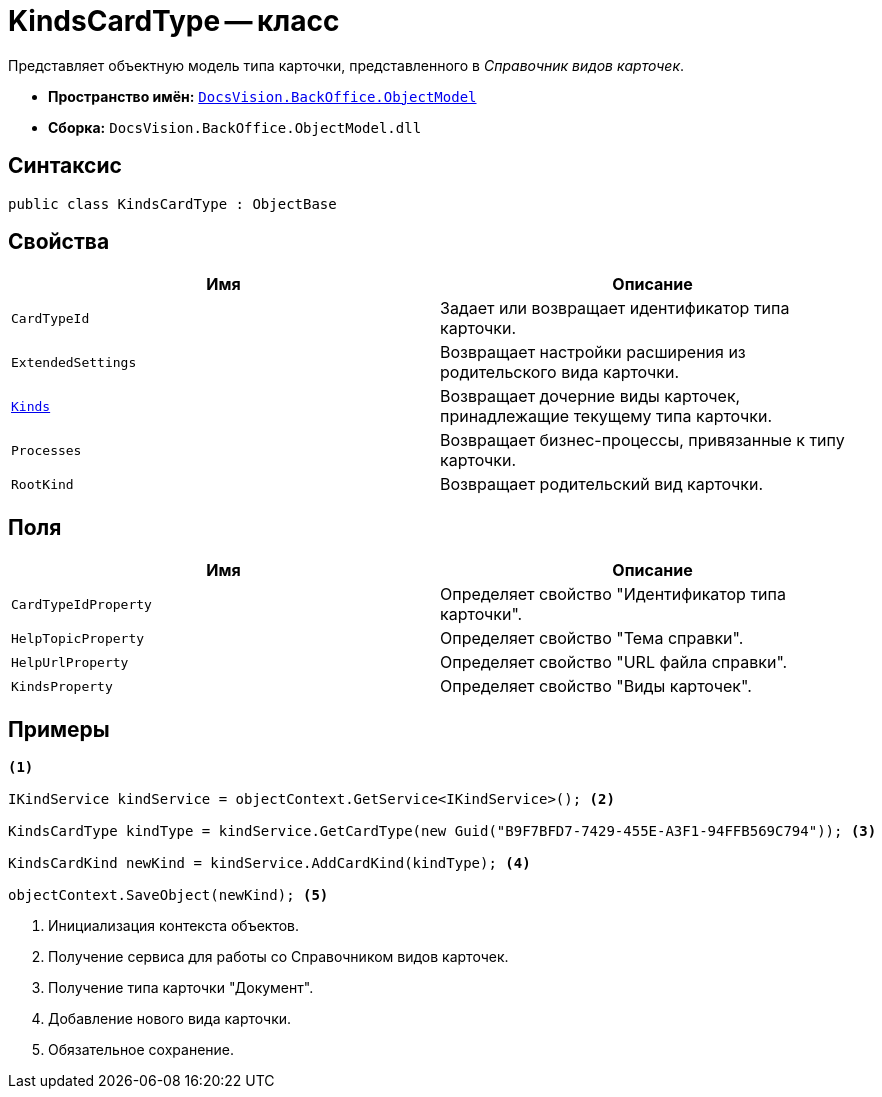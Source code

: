 = KindsCardType -- класс

Представляет объектную модель типа карточки, представленного в _Справочник видов карточек_.

* *Пространство имён:* `xref:api/DocsVision/Platform/ObjectModel/ObjectModel_NS.adoc[DocsVision.BackOffice.ObjectModel]`
* *Сборка:* `DocsVision.BackOffice.ObjectModel.dll`

== Синтаксис

[source,csharp]
----
public class KindsCardType : ObjectBase
----

== Свойства

[cols=",",options="header"]
|===
|Имя |Описание
|`CardTypeId` |Задает или возвращает идентификатор типа карточки.
|`ExtendedSettings` |Возвращает настройки расширения из родительского вида карточки.
|`xref:api/DocsVision/BackOffice/ObjectModel/KindsCardType.Kinds_PR.adoc[Kinds]` |Возвращает дочерние виды карточек, принадлежащие текущему типа карточки.
|`Processes` |Возвращает бизнес-процессы, привязанные к типу карточки.
|`RootKind` |Возвращает родительский вид карточки.
|===

== Поля

[cols=",",options="header"]
|===
|Имя |Описание
|`CardTypeIdProperty` |Определяет свойство "Идентификатор типа карточки".
|`HelpTopicProperty` |Определяет свойство "Тема справки".
|`HelpUrlProperty` |Определяет свойство "URL файла справки".
|`KindsProperty` |Определяет свойство "Виды карточек".
|===

== Примеры

[source,csharp]
----
<.>

IKindService kindService = objectContext.GetService<IKindService>(); <.>

KindsCardType kindType = kindService.GetCardType(new Guid("B9F7BFD7-7429-455E-A3F1-94FFB569C794")); <.>

KindsCardKind newKind = kindService.AddCardKind(kindType); <.>

objectContext.SaveObject(newKind); <.>
----
<.> Инициализация контекста объектов.
<.> Получение сервиса для работы со Справочником видов карточек.
<.> Получение типа карточки "Документ".
<.> Добавление нового вида карточки.
<.> Обязательное сохранение.
